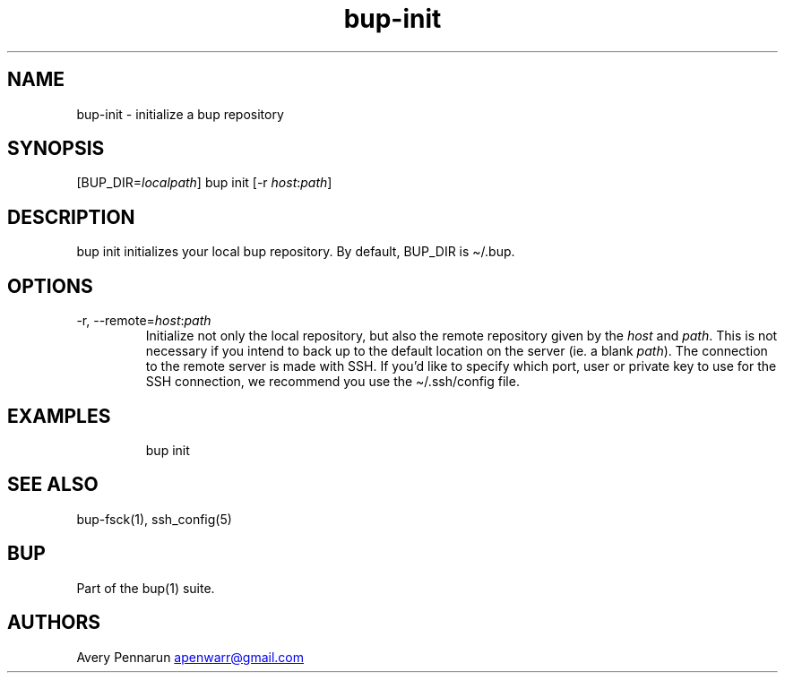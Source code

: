 .\" Automatically generated by Pandoc 3.1.11.1
.\"
.TH "bup\-init" "1" "2025\-01\-08" "Bup 0.33.7" ""
.SH NAME
bup\-init \- initialize a bup repository
.SH SYNOPSIS
[BUP_DIR=\f[I]localpath\f[R]] bup init [\-r
\f[I]host\f[R]:\f[I]path\f[R]]
.SH DESCRIPTION
\f[CR]bup init\f[R] initializes your local bup repository.
By default, BUP_DIR is \f[CR]\[ti]/.bup\f[R].
.SH OPTIONS
.TP
\-r, \-\-remote=\f[I]host\f[R]:\f[I]path\f[R]
Initialize not only the local repository, but also the remote repository
given by the \f[I]host\f[R] and \f[I]path\f[R].
This is not necessary if you intend to back up to the default location
on the server (ie.
a blank \f[I]path\f[R]).
The connection to the remote server is made with SSH.
If you\[cq]d like to specify which port, user or private key to use for
the SSH connection, we recommend you use the
\f[CR]\[ti]/.ssh/config\f[R] file.
.SH EXAMPLES
.IP
.EX
bup init
.EE
.SH SEE ALSO
\f[CR]bup\-fsck\f[R](1), \f[CR]ssh_config\f[R](5)
.SH BUP
Part of the \f[CR]bup\f[R](1) suite.
.SH AUTHORS
Avery Pennarun \c
.MT apenwarr@gmail.com
.ME \c.
